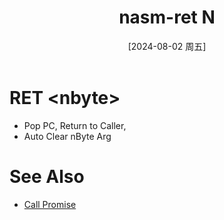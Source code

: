 :PROPERTIES:
:ID:       57c8a122-3436-4faf-8aec-b9b07a6c6095
:END:
#+title: nasm-ret N
#+date: [2024-08-02 周五]
#+last_modified:  


* RET <nbyte>
- Pop PC, Return to Caller, 
- Auto Clear nByte Arg


* See Also
- [[id:51f13fc0-6c41-4114-b127-2fa811df5b55][Call Promise]]
